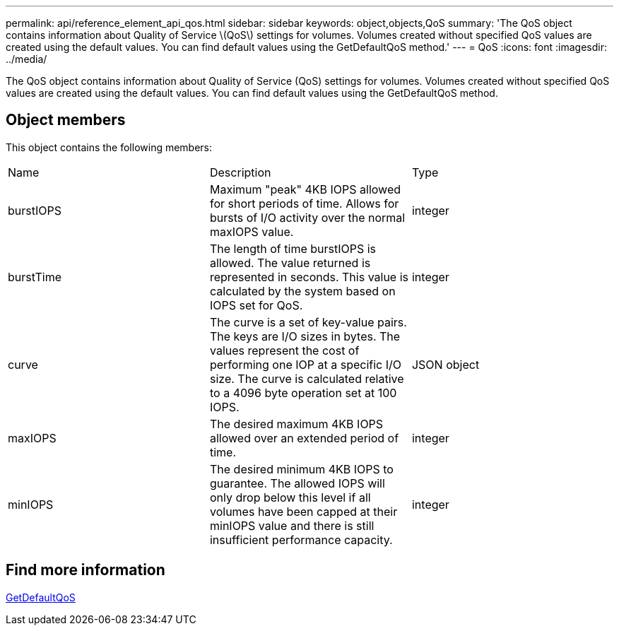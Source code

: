 ---
permalink: api/reference_element_api_qos.html
sidebar: sidebar
keywords: object,objects,QoS
summary: 'The QoS object contains information about Quality of Service \(QoS\) settings for volumes. Volumes created without specified QoS values are created using the default values. You can find default values using the GetDefaultQoS method.'
---
= QoS
:icons: font
:imagesdir: ../media/

[.lead]
The QoS object contains information about Quality of Service (QoS) settings for volumes. Volumes created without specified QoS values are created using the default values. You can find default values using the GetDefaultQoS method.

== Object members

This object contains the following members:

|===
|Name |Description |Type
a|
burstIOPS
a|
Maximum "peak" 4KB IOPS allowed for short periods of time. Allows for bursts of I/O activity over the normal maxIOPS value.
a|
integer
a|
burstTime
a|
The length of time burstIOPS is allowed. The value returned is represented in seconds. This value is calculated by the system based on IOPS set for QoS.
a|
integer
a|
curve
a|
The curve is a set of key-value pairs. The keys are I/O sizes in bytes. The values represent the cost of performing one IOP at a specific I/O size. The curve is calculated relative to a 4096 byte operation set at 100 IOPS.
a|
JSON object
a|
maxIOPS
a|
The desired maximum 4KB IOPS allowed over an extended period of time.
a|
integer
a|
minIOPS
a|
The desired minimum 4KB IOPS to guarantee. The allowed IOPS will only drop below this level if all volumes have been capped at their minIOPS value and there is still insufficient performance capacity.
a|
integer
|===


== Find more information 

xref:reference_element_api_getdefaultqos.adoc[GetDefaultQoS]

